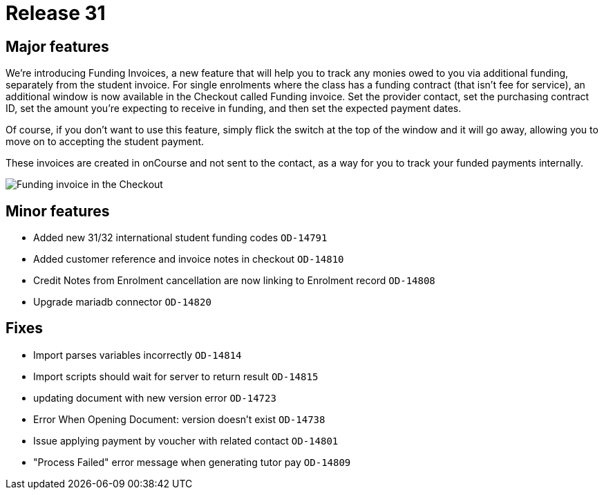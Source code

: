 = Release 31



== Major features

We're introducing Funding Invoices, a new feature that will help you to
track any monies owed to you via additional funding, separately from the
student invoice. For single enrolments where the class has a funding
contract (that isn't fee for service), an additional window is now
available in the Checkout called Funding invoice. Set the provider
contact, set the purchasing contract ID, set the amount you're expecting
to receive in funding, and then set the expected payment dates.

Of course, if you don't want to use this feature, simply flick the
switch at the top of the window and it will go away, allowing you to
move on to accepting the student payment.

These invoices are created in onCourse and not sent to the contact, as a
way for you to track your funded payments internally.

image:funding_invoice.png[ Funding invoice in the Checkout
,scaledwidth=100.0%]

== Minor features

* Added new 31/32 international student funding codes `OD-14791`
* Added customer reference and invoice notes in checkout `OD-14810`
* Credit Notes from Enrolment cancellation are now linking to Enrolment
record `OD-14808`
* Upgrade mariadb connector `OD-14820`

== Fixes

* Import parses variables incorrectly `OD-14814`
* Import scripts should wait for server to return result `OD-14815`
* updating document with new version error `OD-14723`
* Error When Opening Document: version doesn't exist `OD-14738`
* Issue applying payment by voucher with related contact `OD-14801`
* "Process Failed" error message when generating tutor pay `OD-14809`
